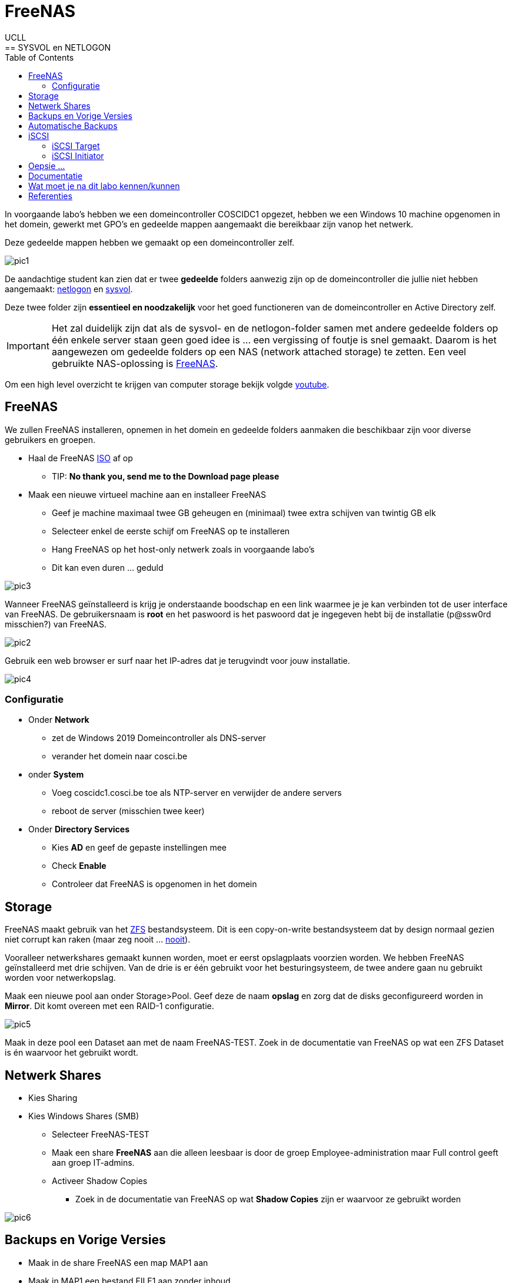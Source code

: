 = FreeNAS
UCLL
:doctype: article
:encoding: utf-8
:lang: nl
:toc: left
== SYSVOL en NETLOGON

In voorgaande labo's hebben we een domeincontroller COSCIDC1 opgezet, hebben we een Windows 10 machine opgenomen in het domein, gewerkt met GPO's en gedeelde mappen aangemaakt die bereikbaar zijn vanop het netwerk.

Deze gedeelde mappen hebben we gemaakt op een domeincontroller zelf.

image::images/pic1.png[]

De aandachtige student kan zien dat er twee *gedeelde* folders aanwezig zijn op de domeincontroller die jullie niet hebben aangemaakt: https://www.windowstechno.com/what-is-netlogon-folder-in-active-directory/[netlogon] en https://www.windowstechno.com/what-is-sysvol-folder-in-active-directory/[sysvol].

Deze twee folder zijn **essentieel en noodzakelijk** voor het goed functioneren van de domeincontroller en Active Directory zelf.

IMPORTANT: Het zal duidelijk zijn dat als de sysvol- en de netlogon-folder samen met andere gedeelde folders op één enkele server staan geen goed idee is ... een vergissing of foutje is snel gemaakt.
Daarom is het aangewezen om gedeelde folders op een NAS (network attached storage) te zetten.
Een veel gebruikte NAS-oplossing is https://www.freenas.org/[FreeNAS].

Om een high level overzicht te krijgen van computer storage bekijk volgde https://www.youtube.com/watch?v=XG5cg74UxKs[youtube].

== FreeNAS
We zullen FreeNAS installeren, opnemen in het domein en gedeelde folders aanmaken die beschikbaar zijn voor diverse gebruikers en groepen. 

* Haal de FreeNAS https://www.freenas.org/download/[ISO] af op
** TIP: *No thank you, send me to the Download page please*
* Maak een nieuwe virtueel machine aan en installeer FreeNAS
** Geef je machine maximaal twee GB geheugen en (minimaal) twee extra schijven van twintig GB elk
** Selecteer enkel de eerste schijf om FreeNAS op te installeren
** Hang FreeNAS op het host-only netwerk zoals in voorgaande labo's
** Dit kan even duren ... geduld

image::images/pic3.png[]

Wanneer FreeNAS geïnstalleerd is krijg je onderstaande boodschap en een link waarmee je je kan verbinden tot de user interface van FreeNAS. De gebruikersnaam is *root* en het paswoord is het paswoord dat je ingegeven hebt bij de installatie (p@ssw0rd misschien?) van FreeNAS. 

image::images/pic2.png[]

Gebruik een web browser er surf naar het IP-adres dat je terugvindt voor jouw installatie. 

image::images/pic4.png[]

=== Configuratie
* Onder *Network* 
** zet de Windows 2019 Domeincontroller als DNS-server
** verander het domein naar cosci.be
* onder *System* 
** Voeg coscidc1.cosci.be toe als NTP-server en verwijder de andere servers
** reboot de server (misschien twee keer)
* Onder *Directory Services*
** Kies *AD* en geef de gepaste instellingen mee
** Check *Enable*
** Controleer dat FreeNAS is opgenomen in het domein

== Storage
FreeNAS maakt gebruik van het https://www.ixsystems.com/blog/zfs-pools-in-freenas/[ZFS] bestandsysteem. Dit is een copy-on-write bestandsysteem dat by design normaal gezien niet corrupt kan raken (maar zeg nooit ... https://www.youtube.com/watch?v=vxFNBZIAClc[nooit]). 

Vooralleer netwerkshares gemaakt kunnen worden, moet er eerst opslagplaats voorzien worden. We hebben FreeNAS geïnstalleerd met drie schijven. Van de drie is er één gebruikt voor het besturingsysteem, de twee andere gaan nu gebruikt worden voor netwerkopslag. 

Maak een nieuwe pool aan onder Storage>Pool. Geef deze de naam *opslag* en zorg dat de disks geconfigureerd worden in *Mirror*. Dit komt overeen met een RAID-1 configuratie. 

image::images/pic5.png[]

Maak in deze pool een Dataset aan met de naam FreeNAS-TEST. Zoek in de documentatie van FreeNAS op wat een ZFS Dataset is én waarvoor het gebruikt wordt.

== Netwerk Shares
* Kies Sharing
* Kies Windows Shares (SMB)
** Selecteer FreeNAS-TEST
** Maak een share *FreeNAS* aan die alleen leesbaar is door de groep Employee-administration maar Full control geeft aan groep IT-admins.
** Activeer Shadow Copies
*** Zoek in de documentatie van FreeNAS op wat *Shadow Copies* zijn er waarvoor ze gebruikt worden

image::images/pic6.png[]

== Backups en Vorige Versies
* Maak in de share FreeNAS een map MAP1 aan
* Maak in MAP1 een bestand FILE1 aan zonder inhoud
* Maak een snapshot onder Storage>Snapshots aan van de dataset FreeNAS-TEST
* Voeg één lijn toe aan het bestand FILE1 en save
* Maak een volgende snapshot van de dataset
* Voeg nog een lijn toe aan bestand FILE1 en save
* Vraag vorige versies op bij de eigenschappen van het bestand

* Verwijder een snapshot en controleer dat er één vorige versie minder is

== Automatische Backups
* Maak een terugkerende taak aan om ieder uur een snapshot te nemen van FreeNAS-TEST
* Deze snapshots moeten na twee weken automatisch verwijderd worden

== iSCSI
Via netwerk Shares kunnen bestanden over een TCP/IP netwerk geraadpleegt worden. Dit wordt kortweg **File Level storage ** genoemd. Bekijk eerst dit https://www.youtube.com/watch?v=ZX5bj0lnZ4Y[filmpje].

Er bestaat ook **Block Level storage**, het equivalent van een "gewone" harde schijf maar die geraadpleegd kan worden via het netwerk. Er bestaan verschillende Block Level storage protocollen en iSCSI is een veel gebruikt protocol in relatief kleine IT-omgevingen. Meer informatie hoe FreeNAS met iSCSI werkt, kan je vinden op puntje 12.2 in volgende https://www.ixsystems.com/documentation/freenas/[link].

=== iSCSI Target
We zullen nu een "disk" aanmaken op FreeNAS en deze via het netwerk beschikaar stellen aan onze domeincontroller. 
Hiervoor moet er eerst een **zvol** aangemaakt worden binnen de pool opslag. Een zvol is een "block device" dat kan geëxporteerd worden naar een systeem over het netwerk. 

* Maak een zvol aan binnen de pool *opslag* en noem die *externe-disk*
* Geef deze 4GB aan opslag
* Ga naar Sharing>Block Shares (iSCSI)
* Onder Target Global Configuration is de iSCSI-naam van de FreeNAS server terug te vinden zoals deze zal gebruikt worden als er verbonden wordt met het iscsi-protocol.

Het proces om een iSCSI-disk beschikbaar te maken op FreeNAS verloopt als volgt:
Maak een **portaal** aan (eventueel met authenticatie) => maak een **target** aan (eventueel met (een andere, dan bij het portaal) authenticatie) => koppel **extend(s)** aan het target. Kort samengevat: een portaal met daarachter een of meerdere targets, met achter elk target een of meerdere extends. 

Nu stap voor stap MET dus twee verschillende authenticatie:

* Maak de twee verschillende gebruikersnamen en paswoorden aan: Group ID 1 met portal-user/portal-secret en Group ID 2 met target-user/target-secret
image:images/pic8.png[]

* Maak een portaal aan met naam Portal
** In een NAS kunnen meerdere netwerkkaarten geïnstalleerd worden en niet op al deze netwerkkaarten wil je opslag delen met een netwerk. Daarom kies je een concreet IP-adres en poort om iSCSI-communicatie mogelijk te maken of waarop FreeNAS zal luisteren naar iSCSI-aanvragen. In deze setup is er maar één netwerkkaart kies daarom als IP-adres 0.0.0.0 en poort 3260. Dit wil zeggen luisteren voor iSCSI op alle netwerkkaarten.
image:images/pic9.png[]

* Niet alle machines mogen verbinden aan de iSCSI-storage, daarom gaan we de toegang beperken tot de Windows Server 2019. hiervoor moeten we de 'iSCSI-naam' van de Windows Server 2019 te weten komen:
** Server Manager => Tools => iSCSI Initiator => Configuration => Initiator Name
** Kopieer deze naam en maak in FreeNAS een initiator aan (Zoek in de documentatie van FreeNAS op wat een IQN is én waarvoor het wordt gebruikt)
image:images/pic10.png[]

* Maak volgende target aan, let op de correct authenticatie.
image:images/pic11.png[]

* Voeg nu als laatste stap nog "disken" toe aan de target d.m.v. extends. Vergeet de extend niet "actief" te maken.
image:images/pic12.png[]

Nadat de extend aangemaakt is, volgt de laatste stap, de Target-Extent association. Click Associated Targets en Add Extent to Target en selecteer Target and Extent van de lijst:
image:images/pic15.png[]
Als je niet meer weet wat een LUN is, kan je dit https://www.youtube.com/watch?v=6s2zCp5IhGg&feature=youtu.be[filmpje] bekijken. 

=== iSCSI Initiator
De FreeNAS server is klaar voor gebruik. Nu moet de Windows Server nog ingesteld worden, open daarvoor opnieuw de iSCSI Initiator.

Configureer zoals hieronder
Discovery => freenas.cosci.be => Advanced
image:images/pic13.png[]
en
Targets => Connect => Advanced 
image:images/pic14.png[]

In *Volumes and Devices* => Auto Configure en er zou *iets* moeten bijkomen in de *Volume List*

De "remote disk" is toegevoegd nu moet zo nog online gebracht worden, initialiseren, voorzien worden van een bestandsysteem en een *Drive Letter* **K:**.
image:images/pic16.png[]
... (probeer zelf eens) ...

== Oepsie ...
Het noodlot kan plots toeslaan ... om dit noodlot "opslagsgewijs" na te bootsen, verwijder je één van de disk en in de FreeNAS pool opslag. Deze disk verwijder je door ze in VMware te verwijderen. Het zou kunnen zijn dat je daarvoor de FreeNAS server dient af te zetten. 

IMPORTANT: verwijder niet de eerste disk of boot disk van FreeNAS nl. da0

image:images/pic18.png[]
image:images/pic17.png[]

Is de K: schijf in Windows nog steeds toegankelijk?

Sluit FreeNAS terug af en geef je FreeNAS server een nieuwe disk en vervang de verwijderde disk met de nieuwe disk.

Storage => Pools => Tandwiel => Status => Replace 

== Documentatie
image:images/pic19.png[]
Denk je dat je een beter schema kan maken, ga ja gang en laat je lector/medestudenten genieten van je overzichtelijkheid. 
Tip: draw.io

== Wat moet je na dit labo kennen/kunnen
* Je weet en kan aantonen dat een Windows Domein Controller gedeelde folders gebruikt om policies en bestanden naar clients in het domein "te pushen" (begrijpen)
* Je kan een virtuele machine aanmaken in VMware met de gepaste instellingen en virtuele hardware (toepassen)
* Je kan een FreeNAS server opzetten (toepassen)
* Je kan een client (FreeNAS) opnemen in een Windows domein en pas hiervoor de nodige settings aan (op de client) (toepassen)
* Je kan een ZFS storage pool met verschillende datasets en zvols aanmaken (begrijpen, toepassen)
* Je kan de FreeNAS documentatie gebruiken om termen en concepten over FreeNAS/SMB shares/Shadow Copies/... op te zoeken (begrijpen-toepassen)
* Je kan in FreeNAS een (SMB) gedeelde folder aanmaken en voorzien van de gepaste NTFS-permissies (toepassen-analyseren)
* Je kan in FreeNAS snapshots nemen van datasets en hiervoor een automatische taak voor aanmaken (begrijpen-toepassen)
* Je kan in FreeNAS een service activeren (begrijpen, toepassen)
* Je kan in FreeNAS een iSCSI-share aanmaken en aanspreken/gebruiken op een Windows Server (begrijpen-toepassen)
* Je weet hoe in FreeNAS het creatieproces gaat voor het aanmaken van een iSCSI-disk (begrijpen-toepassen)
* Je kan een iSCSI portaal en/of target in FreeNAS voorzien van CHAP authenticatie (CHAP=challence authentication protocol) (toepassen)
* Je kan op Windows Server 2019 een iSCSI-initiator installeren en configureren (toepassen)
* Je kan op Windows Server 2019 een disk voorzien een een bestandsysteem en drive letter (toepassen)
* Je kan in FreeNAS in een degraded mirror-pool de defecte disk vervangen door een nieuwe (analyseren)
* Je een (eenvoudig) netwerkschema maken van een storage-IT-oplossing (analyseren-evalueren-creëren)

== Referenties 
* https://www.ixsystems.com/blog/iscsi-shares-on-truenas-freenas/?hss_channel=fbp-71393241507